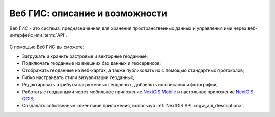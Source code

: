 .. _ngcom_description:

Веб ГИС: описание и возможности
================================

Веб ГИС - это система, предназначенная для хранения пространственных данных и управления ими через веб-интерфейс или :term:`API`. 

.. figure:: _static/webgis.png
   :name: webgis
   :align: center
   :width: 16cm

С помощью Веб ГИС вы сможете:

* Загружать и хранить растровые и векторные геоданные; 
* Подключать геоданные из внешних баз данных и геосервисов;
* Отображать геоданные на веб-картах, а также публиковать их с помощью стандартных протоколов;
* Гибко настраивать стили визуализации геоданных;
* Редактировать атрибуты загруженных геоданных, добавлять их описания и фотографии;
* Работать с геоданными через мобильное приложение `NextGIS Mobile <http://nextgis.ru/nextgis-mobile/>`_ и настольное приложение `NextGIS QGIS <http://nextgis.ru/nextgis-qgis/>`_;
* Создавать собственные клиентские приложения, используя :ref:`NextGIS API <ngw_api_description>`.
